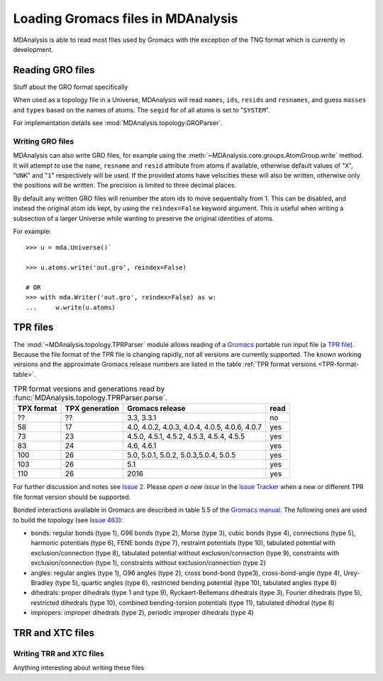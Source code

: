 .. _loading_gromacs: 

###################################
Loading Gromacs files in MDAnalysis
###################################

MDAnalysis is able to read most files used by Gromacs with the exception
of the TNG format which is currently in development.


.. _load_gro:


Reading GRO files
-----------------

Stuff about the GRO format specifically

When used as a topology file in a Universe, MDAnalysis will read
``names``, ``ids``, ``resids`` and ``resnames``,
and guess ``masses`` and ``types`` based on the names of atoms.
The ``segid`` for of all atoms is set to "``SYSTEM``".

For implementation details see
:mod:`MDAnalysis.topology.GROParser`.


Writing GRO files
^^^^^^^^^^^^^^^^^

MDAnalysis can also write GRO files, for example using the
:meth:`~MDAnalysis.core.groups.AtomGroup.write` method.
It will attempt to use the ``name``, ``resname`` and ``resid`` attribute
from atoms if available, otherwise default values of "``X``", "``UNK``"
and "``1``" respectively will be used.
If the provided atoms have velocities these will also be written,
otherwise only the positions will be written.
The precision is limited to three decimal places.

By default any written GRO files will renumber the atom ids to move sequentially
from 1.  This can be disabled, and instead the original atom ids kept, by
using the ``reindex=False`` keyword argument.  This is useful when writing a
subsection of a larger Universe while wanting to preserve the original
identities of atoms.

For example::

   >>> u = mda.Universe()`

   >>> u.atoms.write('out.gro', reindex=False)

   # OR
   >>> with mda.Writer('out.gro', reindex=False) as w:
   ...     w.write(u.atoms)




.. _load_tpr:

TPR files
---------

The :mod:`~MDAnalysis.topology.TPRParser` module allows reading of a
Gromacs_ portable run input file (a `TPR file`_). Because
the file format of the TPR file is changing rapidly, not all versions
are currently supported. The known working versions and the
approximate Gromacs release numbers are listed in the table
:ref:`TPR format versions <TPR-format-table>`.

.. _`TPR-format-table`:

.. table:: TPR format versions and generations read by :func:`MDAnalysis.topology.TPRParser.parse`.

   ========== ============== ==================== =====
   TPX format TPX generation Gromacs release      read
   ========== ============== ==================== =====
   ??         ??             3.3, 3.3.1           no

   58         17             4.0, 4.0.2, 4.0.3,   yes
                             4.0.4, 4.0.5, 4.0.6,
                             4.0.7

   73         23             4.5.0, 4.5.1, 4.5.2, yes
                             4.5.3, 4.5.4, 4.5.5

   83         24             4.6, 4.6.1           yes

   100        26             5.0, 5.0.1, 5.0.2,   yes
                             5.0.3,5.0.4, 5.0.5

   103        26             5.1                  yes

   110        26             2016                 yes
   ========== ============== ==================== =====

For further discussion and notes see `Issue 2`_. Please *open a new issue* in
the `Issue Tracker`_ when a new or different TPR file format version should be
supported.

Bonded interactions available in Gromacs are described in table 5.5 of the
`Gromacs manual`_. The following ones are used to build the topology (see
`Issue 463`_):

* bonds: regular bonds (type 1), G96 bonds (type 2), Morse (type 3),
  cubic bonds (type 4), connections (type 5), harmonic potentials (type 6),
  FENE bonds (type 7), restraint potentials (type 10),
  tabulated potential with exclusion/connection (type 8),
  tabulated potential without exclusion/connection (type 9), constraints with
  exclusion/connection (type 1), constraints without exclusion/connection (type
  2)
* angles: regular angles (type 1), G96 angles (type 2), cross bond-bond
  (type3), cross-bond-angle (type 4), Urey-Bradley (type 5), quartic angles
  (type 6), restricted bending potential (type 10), tabulated angles (type 8)
* dihedrals: proper dihedrals (type 1 and type 9), Ryckaert-Bellemans dihedrals
  (type 3), Fourier dihedrals (type 5), restricted dihedrals (type 10),
  combined bending-torsion potentials (type 11), tabulated dihedral (type 8)
* impropers: improper dihedrals (type 2), periodic improper dihedrals (type 4)

.. Links
.. _Gromacs: http://www.gromacs.org
.. _`Gromacs manual`: http://manual.gromacs.org/documentation/5.1/manual-5.1.pdf
.. _TPR file: http://manual.gromacs.org/current/online/tpr.html
.. _`Issue Tracker`: https://github.com/MDAnalysis/mdanalysis/issues
.. _`Issue 2`: https://github.com/MDAnalysis/mdanalysis/issues/2
.. _`Issue 463`: https://github.com/MDAnalysis/mdanalysis/pull/463
.. _TPRReaderDevelopment: https://github.com/MDAnalysis/mdanalysis/wiki/TPRReaderDevelopment

.. _load_trr:

TRR and XTC files
-----------------


Writing TRR and XTC files
^^^^^^^^^^^^^^^^^^^^^^^^^

Anything interesting about writing these files
